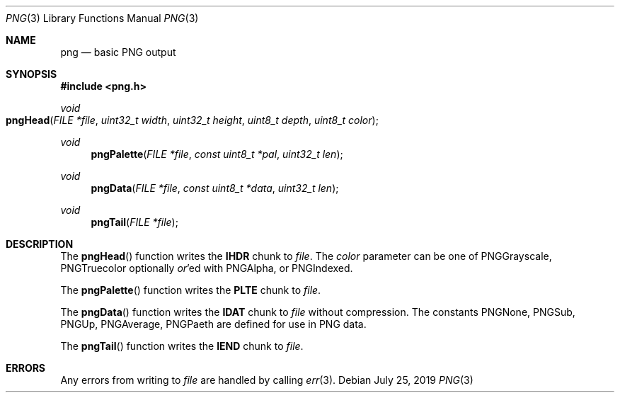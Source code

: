 .Dd July 25, 2019
.Dt PNG 3
.Os
.
.Sh NAME
.Nm png
.Nd basic PNG output
.
.Sh SYNOPSIS
.In png.h
.
.Ft void
.Fo pngHead
.Fa "FILE *file"
.Fa "uint32_t width"
.Fa "uint32_t height"
.Fa "uint8_t depth"
.Fa "uint8_t color"
.Fc
.
.Ft void
.Fn pngPalette "FILE *file" "const uint8_t *pal" "uint32_t len"
.
.Ft void
.Fn pngData "FILE *file" "const uint8_t *data" "uint32_t len"
.
.Ft void
.Fn pngTail "FILE *file"
.
.Sh DESCRIPTION
The
.Fn pngHead
function
writes the
.Sy IHDR
chunk to
.Fa file .
The
.Fa color
parameter can be one of
.Dv PNGGrayscale ,
.Dv PNGTruecolor
optionally
.Em or Ns 'ed
with
.Dv PNGAlpha ,
or
.Dv PNGIndexed .
.
.Pp
The
.Fn pngPalette
function
writes the
.Sy PLTE
chunk to
.Fa file .
.
.Pp
The
.Fn pngData
function
writes the
.Sy IDAT
chunk to
.Fa file
without compression.
The constants
.Dv PNGNone ,
.Dv PNGSub ,
.Dv PNGUp ,
.Dv PNGAverage ,
.Dv PNGPaeth
are defined
for use in PNG data.
.
.Pp
The
.Fn pngTail
function
writes the
.Sy IEND
chunk to
.Fa file .
.
.Sh ERRORS
Any errors from writing to
.Fa file
are handled by calling
.Xr err 3 .
